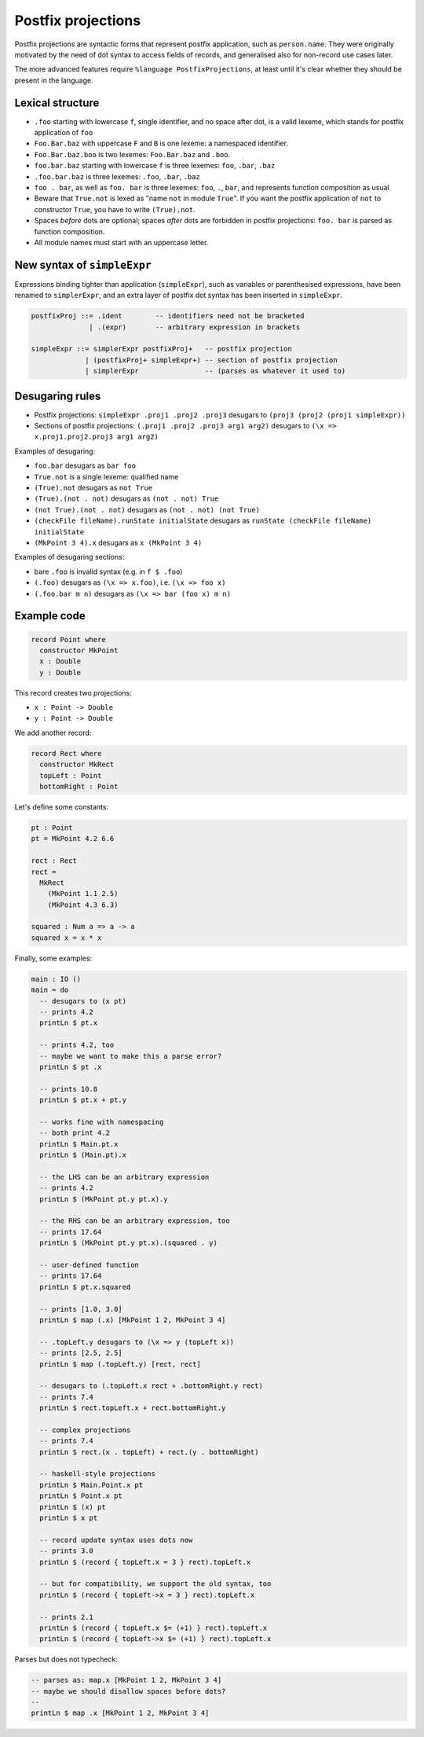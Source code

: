 Postfix projections
===================

.. role:: idris(code)
    :language: idris

Postfix projections are syntactic forms that represent postfix application,
such as ``person.name``. They were originally motivated by the need of dot syntax
to access fields of records, and generalised also for non-record use cases later.

The more advanced features require ``%language PostfixProjections``,
at least until it's clear whether they should be present in the language.

Lexical structure
-----------------

* ``.foo`` starting with lowercase ``f``, single identifier, and no space after dot,
  is a valid lexeme, which stands for postfix application of ``foo``

* ``Foo.Bar.baz`` with uppercase ``F`` and ``B`` is one lexeme: a namespaced
  identifier.

* ``Foo.Bar.baz.boo`` is two lexemes: ``Foo.Bar.baz`` and ``.boo``.

* ``foo.bar.baz`` starting with lowercase ``f`` is three lexemes: ``foo``,
  ``.bar``, ``.baz``

* ``.foo.bar.baz`` is three lexemes: ``.foo``, ``.bar``, ``.baz``

* ``foo . bar``, as well as ``foo. bar`` is three lexemes: ``foo``, ``.``, ``bar``,
  and represents function composition as usual

* Beware that ``True.not`` is lexed as "name ``not`` in module ``True``".
  If you want the postfix application of ``not`` to constructor ``True``,
  you have to write ``(True).not``.

* Spaces *before* dots are optional; spaces *after* dots are forbidden
  in postfix projections: ``foo. bar`` is parsed as function composition.

* All module names must start with an uppercase letter.

New syntax of ``simpleExpr``
----------------------------

Expressions binding tighter than application (``simpleExpr``),
such as variables or parenthesised expressions, have been renamed to ``simplerExpr``,
and an extra layer of postfix dot syntax has been inserted in ``simpleExpr``.

.. code-block:: idris

    postfixProj ::= .ident        -- identifiers need not be bracketed
                  | .(expr)       -- arbitrary expression in brackets

    simpleExpr ::= simplerExpr postfixProj+   -- postfix projection
                 | (postfixProj+ simpleExpr+) -- section of postfix projection
                 | simplerExpr                -- (parses as whatever it used to)

Desugaring rules
----------------

* Postfix projections:
  ``simpleExpr .proj1 .proj2 .proj3`` desugars to ``(proj3 (proj2 (proj1 simpleExpr))``

* Sections of postfix projections:
  ``(.proj1 .proj2 .proj3 arg1 arg2)`` desugars to ``(\x => x.proj1.proj2.proj3 arg1 arg2)``

Examples of desugaring:

* ``foo.bar`` desugars as ``bar foo``
* ``True.not`` is a single lexeme: qualified name
* ``(True).not`` desugars as ``not True``
* ``(True).(not . not)`` desugars as ``(not . not) True``
* ``(not True).(not . not)`` desugars as ``(not . not) (not True)``
* ``(checkFile fileName).runState initialState`` desugars as ``runState (checkFile fileName) initialState``
* ``(MkPoint 3 4).x`` desugars as ``x (MkPoint 3 4)``

Examples of desugaring sections:

* bare ``.foo`` is invalid syntax (e.g. in ``f $ .foo``)
* ``(.foo)`` desugars as ``(\x => x.foo)``, i.e. ``(\x => foo x)``
* ``(.foo.bar m n)`` desugars as ``(\x => bar (foo x) m n)``

Example code
------------

.. code-block:: idris

    record Point where
      constructor MkPoint
      x : Double
      y : Double

This record creates two projections:

* ``x : Point -> Double``
* ``y : Point -> Double``

We add another record:

.. code-block:: idris

    record Rect where
      constructor MkRect
      topLeft : Point
      bottomRight : Point

Let's define some constants:

.. code-block:: idris

    pt : Point
    pt = MkPoint 4.2 6.6

    rect : Rect
    rect =
      MkRect
        (MkPoint 1.1 2.5)
        (MkPoint 4.3 6.3)

    squared : Num a => a -> a
    squared x = x * x

Finally, some examples:

.. code-block:: idris

    main : IO ()
    main = do
      -- desugars to (x pt)
      -- prints 4.2
      printLn $ pt.x

      -- prints 4.2, too
      -- maybe we want to make this a parse error?
      printLn $ pt .x

      -- prints 10.8
      printLn $ pt.x + pt.y

      -- works fine with namespacing
      -- both print 4.2
      printLn $ Main.pt.x
      printLn $ (Main.pt).x

      -- the LHS can be an arbitrary expression
      -- prints 4.2
      printLn $ (MkPoint pt.y pt.x).y

      -- the RHS can be an arbitrary expression, too
      -- prints 17.64
      printLn $ (MkPoint pt.y pt.x).(squared . y)

      -- user-defined function
      -- prints 17.64
      printLn $ pt.x.squared

      -- prints [1.0, 3.0]
      printLn $ map (.x) [MkPoint 1 2, MkPoint 3 4]

      -- .topLeft.y desugars to (\x => y (topLeft x))
      -- prints [2.5, 2.5]
      printLn $ map (.topLeft.y) [rect, rect]

      -- desugars to (.topLeft.x rect + .bottomRight.y rect)
      -- prints 7.4
      printLn $ rect.topLeft.x + rect.bottomRight.y

      -- complex projections
      -- prints 7.4
      printLn $ rect.(x . topLeft) + rect.(y . bottomRight)

      -- haskell-style projections
      printLn $ Main.Point.x pt
      printLn $ Point.x pt
      printLn $ (x) pt
      printLn $ x pt

      -- record update syntax uses dots now
      -- prints 3.0
      printLn $ (record { topLeft.x = 3 } rect).topLeft.x

      -- but for compatibility, we support the old syntax, too
      printLn $ (record { topLeft->x = 3 } rect).topLeft.x

      -- prints 2.1
      printLn $ (record { topLeft.x $= (+1) } rect).topLeft.x
      printLn $ (record { topLeft->x $= (+1) } rect).topLeft.x

Parses but does not typecheck:

.. code-block:: idris

  -- parses as: map.x [MkPoint 1 2, MkPoint 3 4]
  -- maybe we should disallow spaces before dots?
  --
  printLn $ map .x [MkPoint 1 2, MkPoint 3 4]
